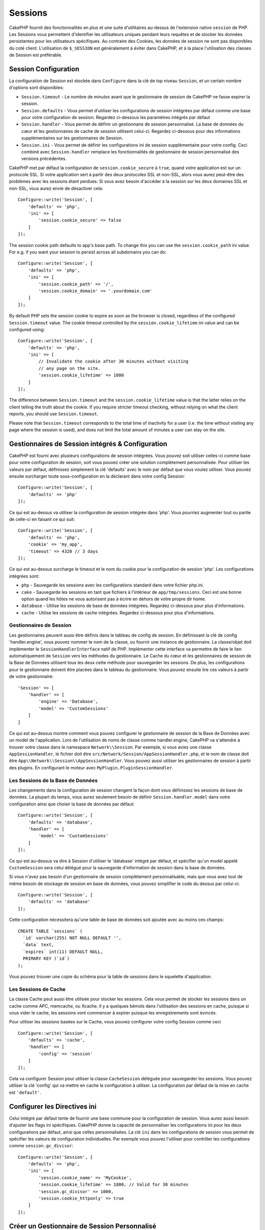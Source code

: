 Sessions
########

CakePHP fournit des fonctionnalités en plus et une suite d'utilitaires au-dessus
de l'extension native ``session`` de PHP. Les Sessions vous permettent
d'identifier les utilisateurs uniques pendant leurs requêtes et de stocker les
données persistantes pour les utilisateurs spécifiques. Au contraire des
Cookies, les données de session ne sont pas disponibles du coté client.
L'utilisation de ``$_SESSION`` est généralement à éviter dans CakePHP, et à
la place l'utilisation des classes de Session est préférable.

.. _session-configuration:

Session Configuration
=====================

La configuration de Session est stockée dans ``Configure`` dans la clé de top
niveau ``Session``, et un certain nombre d'options sont disponibles:

* ``Session.timeout`` - Le nombre de *minutes* avant que le gestionnaire de
  session de CakePHP ne fasse expirer la session.

* ``Session.defaults`` - Vous permet d'utiliser les configurations de session
  intégrées par défaut comme une base pour votre configuration de session.
  Regardez ci-dessous les paramètres intégrés par défaut

* ``Session.handler`` - Vous permet de définir un gestionnaire de session
  personnalisé. La base de données du cœur et les gestionnaires de cache
  de session utilisent celui-ci. Regardez ci-dessous pour des informations
  supplémentaires sur les gestionnaires de Session.

* ``Session.ini`` - Vous permet de définir les configurations ini de session
  supplémentaire pour votre config. Ceci combiné avec ``Session.handler``
  remplace les fonctionnalités de gestionnaire de session personnalisé
  des versions précédentes.

CakePHP met par défaut la configuration de ``session.cookie_secure`` à ``true``,
quand votre application est sur un protocole SSL. Si votre application sert
à partir des deux protocoles SSL et non-SSL, alors vous aurez peut-être
des problèmes avec les sessions étant perdues. Si vous avez besoin d'accéder
à la session sur les deux domaines SSL et non-SSL, vous aurez envie de
désactiver cela::

    Configure::write('Session', [
        'defaults' => 'php',
        'ini' => [
            'session.cookie_secure' => false
        ]
    ]);

The session cookie path defaults to app's base path. To change this you can use
the ``session.cookie_path`` ini value. For e.g. if you want your session to
persist across all subdomains you can do::

    Configure::write('Session', [
        'defaults' => 'php',
        'ini' => [
            'session.cookie_path' => '/',
            'session.cookie_domain' => '.yourdomain.com'
        ]
    ]);

By default PHP sets the session cookie to expire as soon as the browser is
closed, regardless of the configured ``Session.timeout`` value. The cookie
timeout controlled by the ``session.cookie_lifetime`` ini value and can be
configured using::

    Configure::write('Session', [
        'defaults' => 'php',
        'ini' => [
            // Invalidate the cookie after 30 minutes without visiting
            // any page on the site.
            'session.cookie_lifetime' => 1800
        ]
    ]);

The difference between ``Session.timeout`` and the ``session.cookie_lifetime``
value is that the latter relies on the client telling the truth about the
cookie. If you require stricter timeout checking, without relying on what the
client reports, you should use ``Session.timeout``.

Please note that ``Session.timeout`` corresponds to the total time of
inactivity for a user (i.e. the time without visiting any page where the session
is used), and does not limit the total amount of minutes a user can stay
on the site.

Gestionnaires de Session intégrés & Configuration
=================================================

CakePHP est fourni avec plusieurs configurations de session intégrées. Vous
pouvez soit utiliser celles-ci comme base pour votre configuration de
session, soit vous pouvez créer une solution complètement personnalisée.
Pour utiliser les valeurs par défaut, définissez simplement la clé
'defaults' avec le nom par défaut que vous voulez utiliser. Vous pouvez
ensuite surcharger toute sous-configuration en la déclarant dans votre config
Session::

    Configure::write('Session', [
        'defaults' => 'php'
    ]);

Ce qui est au-dessus va utiliser la configuration de session intégrée dans
'php'. Vous pourriez augmenter tout ou partie de celle-ci en faisant
ce qui suit::

    Configure::write('Session', [
        'defaults' => 'php',
        'cookie' => 'my_app',
        'timeout' => 4320 // 3 days
    ]);

Ce qui est au-dessus surcharge le timeout et le nom du cookie pour la
configuration de session 'php'. Les configurations intégrées sont:

* ``php`` - Sauvegarde les sessions avec les configurations standard dans
  votre fichier php.ini.
* ``cake`` - Sauvegarde les sessions en tant que fichiers à l'intérieur de
  ``app/tmp/sessions``. Ceci est une bonne option quand les hôtes ne
  vous autorisent pas à écrire en dehors de votre propre dir home.
* ``database`` - Utilise les sessions de base de données intégrées.
  Regardez ci-dessous pour plus d'informations.
* ``cache`` - Utilise les sessions de cache intégrées. Regardez
  ci-dessous pour plus d'informations.

Gestionnaires de Session
------------------------

Les gestionnaires peuvent aussi être définis dans le tableau de config de
session. En définissant la clé de config 'handler.engine', vous pouvez nommer
le nom de la classe, ou fournir une instance de gestionnaire. La classe/objet
doit implémenter le ``SessionHandlerInterface`` natif de PHP. Implémenter
cette interface va permettre de faire le lien automatiquement de
``Session`` vers les méthodes du gestionnaire. Le Cache du cœur et les
gestionnaires de session de la Base de Données utilisent tous les deux cette
méthode pour sauvegarder les sessions. De plus, les configurations pour le
gestionnaire doivent être placées dans le tableau du gestionnaire. Vous
pouvez ensuite lire ces valeurs à partir de votre gestionnaire::

    'Session' => [
        'handler' => [
            'engine' => 'Database',
            'model' => 'CustomSessions'
        ]
    ]

Ce qui est au-dessus montre comment vous pouvez configurer le gestionnaire
de session de la Base de Données avec un model de l'application. Lors de
l'utilisation de noms de classe comme handler.engine, CakePHP va s'attendre
à trouver votre classe dans le namespace ``Network\\Session``. Par exemple,
si vous aviez une classe ``AppSessionHandler``, le fichier doit être
``src/Network/Session/AppSessionHandler.php``, et le nom de classe doit être
``App\\Network\\Session\\AppSessionHandler``. Vous pouvez aussi utiliser les
gestionnaires de session à partir des plugins. En configurant le moteur
avec ``MyPlugin.PluginSessionHandler``.

Les Sessions de la Base de Données
----------------------------------

Les changements dans la configuration de session changent la façon dont vous
définissez les sessions de base de données.
La plupart du temps, vous aurez seulement besoin de définir
``Session.handler.model`` dans votre configuration ainsi que
choisir la base de données par défaut::

    Configure::write('Session', [
        'defaults' => 'database',
        'handler' => [
            'model' => 'CustomSessions'
        ]
    ]);

Ce qui est au-dessus va dire à Session d'utiliser le 'database' intégré
par défaut, et spécifier qu'un model appelé ``CustomSession`` sera celui
délégué pour la sauvegarde d'information de session dans la base de données.

Si vous n'avez pas besoin d'un gestionnaire de session complètement
personnalisable, mais que vous avez tout de même besoin de stockage de session
en base de données, vous pouvez simplifier le code du dessus par
celui-ci::

    Configure::write('Session', [
        'defaults' => 'database'
    ]);

Cette configuration nécessitera qu'une table de base de données soit ajoutée
avec au moins ces champs::

    CREATE TABLE `sessions` (
      `id` varchar(255) NOT NULL DEFAULT '',
      `data` text,
      `expires` int(11) DEFAULT NULL,
      PRIMARY KEY (`id`)
    );

Vous pouvez trouver une copie du schéma pour la table de sessions dans le
squelette d'application.

Les Sessions de Cache
---------------------

La classe Cache peut aussi être utilisée pour stocker les sessions. Cela vous
permet de stocker les sessions dans un cache comme APC, memcache, ou Xcache.
Il y a quelques bémols dans l'utilisation des sessions en cache, puisque
si vous vider le cache, les sessions vont commencer à expirer
puisque les enregistrements sont évincés.

Pour utiliser les sessions basées sur le Cache, vous pouvez configurer votre
config Session comme ceci ::

    Configure::write('Session', [
        'defaults' => 'cache',
        'handler' => [
            'config' => 'session'
        ]
    ]);


Cela va configurer Session pour utiliser la classe ``CacheSession``
déléguée pour sauvegarder les sessions. Vous pouvez utiliser la clé 'config'
qui va mettre en cache la configuration à utiliser. La configuration par
défaut de la mise en cache est ``'default'``.

Configurer les Directives ini
=============================

Celui intégré par défaut tente de fournir une base commune pour la
configuration de session. Vous aurez aussi besoin d'ajuster les flags ini
spécifiques. CakePHP donne la capacité de personnaliser les configurations
ini pour les deux configurations par défaut, ainsi que celles personnalisées.
La clé ``ini`` dans les configurations de session vous permet de spécifier les
valeurs de configuration individuelles. Par exemple vous pouvez l'utiliser
pour contrôler les configurations comme ``session.gc_divisor``::

    Configure::write('Session', [
        'defaults' => 'php',
        'ini' => [
            'session.cookie_name' => 'MyCookie',
            'session.cookie_lifetime' => 1800, // Valid for 30 minutes
            'session.gc_divisor' => 1000,
            'session.cookie_httponly' => true
        ]
    ]);


Créer un Gestionnaire de Session Personnalisé
=============================================

Créer un gestionnaire de session personnalisé est simple dans CakePHP. Dans cet
exemple, nous allons créer un gestionnaire de session qui stocke les sessions
à la fois dans le Cache (apc) et la base de données. Cela nous donne le
meilleur du IO rapide de apc, sans avoir à se soucier des sessions s'évaporant
quand le cache se remplit.

D'abord, nous aurons besoin de créer notre classe personnalisée et de la
mettre dans ``src/Network/Session/ComboSession.php``. La classe
devrait ressembler à::

    namespace App\Network\Session;

    use Cake\Cache\Cache;
    use Cake\Core\Configure;
    use Cake\Network\Session\DatabaseSession;

    class ComboSession extends DatabaseSession
    {
        public $cacheKey;

        public function __construct()
        {
            $this->cacheKey = Configure::read('Session.handler.cache');
            parent::__construct();
        }

        // Lire des données de session.
        public function read($id)
        {
            $result = Cache::read($id, $this->cacheKey);
            if ($result) {
                return $result;
            }
            return parent::read($id);
        }

        // Ecrire des données dans session
        public function write($id, $data)
        {
            Cache::write($id, $data, $this->cacheKey);
            return parent::write($id, $data);
        }

        // Détruire une session.
        public function destroy($id)
        {
            Cache::delete($id, $this->cacheKey);
            return parent::destroy($id);
        }

        // Retire des sessions expirées.
        public function gc($expires = null)
        {
            return Cache::gc($this->cacheKey) && parent::gc($expires);
        }
    }

Notre classe étend la classe intégrée ``DatabaseSession`` donc nous ne devons
pas dupliquer toute sa logique et son comportement. Nous entourons chaque
opération avec une opération :php:class:`Cake\\Cache\\Cache`. Cela nous laisse
récupérer les sessions de la mise en cache rapide, et nous évite de nous
inquiéter sur ce qui arrive quand nous remplissons le cache. Utiliser le
gestionnaire de session est aussi facile. Dans votre ``app.php`` imitez le
block de session ressemblant à ce qui suit::

    'Session' => [
        'defaults' => 'database',
        'handler' => [
            'engine' => 'ComboSession',
            'model' => 'Session',
            'cache' => 'apc'
        ]
    ],
    // Assurez-vous d'ajouter une config de cache apc
    'Cache' => [
        'apc' => ['engine' => 'Apc']
    ]

Maintenant notre application va commencer en utilisant notre gestionnaire
de session personnalisé pour la lecture & l'écriture des données de session.

.. php:class:: Session

.. _accessing-session-object:

Accéder à l'Objet Session
=========================

Vous pouvez accéder aux données session à tous les endroits où vous avez accès
à l'objet request. Cela signifie que la session est facilement accessible via::

* Controllers
* Views
* Helpers
* Cells
* Components

En plus de l'objet basique session, vous pouvez aussi utiliser
:php:class:`Cake\\View\\Helper\\SessionHelper` pour interagir avec la session
dans vos views. Un exemple simple de l'utilisation de session serait::

    $name = $this->request->session()->read('User.name');

    // Si vous accédez à la session plusieurs fois,
    // vous voudrez probablement une variable locale.
    $session = $this->request->session();
    $name = $session->read('User.name');

Lire & Ecrire les Données de Session
====================================

.. php:staticmethod:: read($key)

Vous pouvez lire les valeurs de session en utilisant la syntaxe
compatible :php:meth:`Hash::extract()`::

     $session->read('Config.language');

.. php:staticmethod:: write($key, $value)

``$key`` devrait être le chemin séparé de point et ``$value`` sa valeur::

     $session->write('Config.language', 'eng');

.. php:staticmethod:: delete($key)

Quand vous avez besoin de supprimer des données de la session, vous pouvez
utiliser ``delete()``::

     $session->delete('Some.value');

.. php:staticmethod:: consume($key)

Quand vous avez besoin de lire et supprimer des données de la session, vous
pouvez utiliser ``consume()``::

    $session->consume('Some.value');

.. php:method:: check($key)

Si vous souhaitez voir si des données existent dans la session, vous pouvez
utiliser ``check()``::

    if ($session->check('Config.language')) {
        // Config.language existe et n'est pas null.
    }

Détruire la Session
===================

.. php:method:: destroy()

Détruire la session est utile quand les utilisateurs de déconnectent. Pour
détruire une session, utilisez la méthode ``destroy()``::

    $session->destroy();

Détruire une session va retirer toutes les données sur le serveur dans la
session, mais **ne va pas** retirer le cookie de session.

Faire une Rotation des Identificateurs de Session
=================================================

.. php:method:: renew()

Alors que ``AuthComponent`` réactualise automatiquement l'id de session quand
les utilisateurs se connectent et se déconnectent, vous aurez peut-être besoin
de faire une rotation de l'id de session manuellement. Pour ce faire, utilisez
la méthode ``renew()``::

    $session->renew();

Messages Flash
==============

Les messages flash sont des messages courts à afficher aux utilisateurs une
seule fois. Ils sont souvent utilisés pour afficher des messages d'erreur ou
pour confirmer que les actions se font avec succès.

Pour définir et afficher les messages flash, vous devez utiliser
:doc:`/controllers/components/flash` et
:doc:`/views/helpers/flash`

.. meta::
    :title lang=fr: Sessions
    :keywords lang=fr: session defaults,session classes,utility features,session timeout,session ids,persistent data,session key,session cookie,session data,last session,core database,security level,useragent,security reasons,session id,attr,countdown,regeneration,sessions,config
